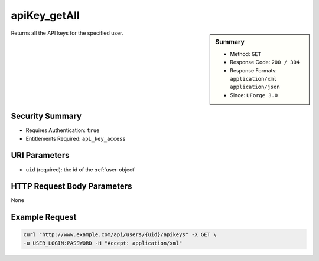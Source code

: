 .. Copyright 2016 FUJITSU LIMITED

.. _apiKey-getAll:

apiKey_getAll
-------------

.. function:: GET /users/{uid}/apikeys

.. sidebar:: Summary

	* Method: ``GET``
	* Response Code: ``200 / 304``
	* Response Formats: ``application/xml`` ``application/json``
	* Since: ``UForge 3.0``

Returns all the API keys for the specified user.

Security Summary
~~~~~~~~~~~~~~~~

* Requires Authentication: ``true``
* Entitlements Required: ``api_key_access``

URI Parameters
~~~~~~~~~~~~~~

* ``uid`` (required): the id of the :ref:`user-object`

HTTP Request Body Parameters
~~~~~~~~~~~~~~~~~~~~~~~~~~~~

None

Example Request
~~~~~~~~~~~~~~~

.. code-block:: bash

	curl "http://www.example.com/api/users/{uid}/apikeys" -X GET \
	-u USER_LOGIN:PASSWORD -H "Accept: application/xml"

.. seealso::

	 * :ref:`user-object`
	 * :ref:`apikeypairs-object`
	 * :ref:`apiKey-delete`
	 * :ref:`apiKey-create`
